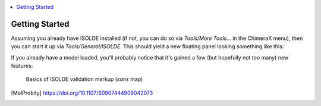 
.. contents::
    :local:

Getting Started
===============

Assuming you already have ISOLDE installed (if not, you can do so via
`Tools/More Tools...` in the ChimeraX menu), then you can start it up via
`Tools/General/ISOLDE`. This should yield a new floating panel looking something
like this:

.. image:: images/isolde_initial_screen.png
    :alt: Initial GUI appearance

If you already have a model loaded, you'll probably notice that it's gained a
few (but hopefully not *too* many) new features:

.. figure:: images/basic_display.jpg
    :alt: Basic rota/rama/omega markup

    Basics of ISOLDE validation markup (*sans* map)

    +---+--------------------------------------------------------------+
    | a | Crosshairs denoting the pivot point of the display. Red,     |
    |   | green and blue point along the x, y and z axes respectively. |
    +---+--------------------------------------------------------------+
    | b | This exclamation mark/spiral motif denotes a rotamer outlier |
    |   | (that is, a sidechain in an unlikely conformation). The more |
    |   | unlikely the conformation, the larger and redder the         |
    |   | indicator becomes. Below and to the left you can see a less  |
    |   | severe "iffy" rotamer.                                       |
    +---+--------------------------------------------------------------+
    | c | The red trapezoids you see here are highlighting non-proline |
    |   | *cis* peptide bonds (where the amide hydrogen and carbonyl   |
    |   | oxygen are pointing in the same direction). In the real world|
    |   | these are vanishingly rare (around 3 per 10,000 amino acid   |
    |   | residues), and real ones tend to be heavily stabilised by    |
    |   | surrounding packing/H-bond interactions (and hence are       |
    |   | usually among the better-resolved sites in the molecule). A  |
    |   | string of non-proline *cis* bonds on a flexible loop as seen |
    |   | here is essentially impossible. When all atoms are shown, the|
    |   | trapezoids can be seen to fill in the "cup" formed by the    |
    |   | C, O, N and CA atoms. The less-rare proline *cis* bonds are  |
    |   | similarly shown in green, and peptide bonds twisted more than|
    |   | 30 degrees from planar in yellow.                            |
    +---+--------------------------------------------------------------+
    |d,e| The protein backbone is not infinitely free to move, but has |
    |   | clearly preferred conformations that have been well          |
    |   | characterised by studying high-resolution structures. The    |
    |   | best-established method for characterising backbone          |
    |   | conformation is via the Ramachandran plot, a plot of the phi |
    |   | (C-N-CA-C) and psi (N-CA-C-N) dihedral angles against each   |
    |   | other. The probabilities of finding different (phi, psi)     |
    |   | combinations have been mapped out in high detail for         |
    |   | various groups of amino acids [MolProbity]_. While ISOLDE   |
    |   | also provides a Ramachandran plot, the current probability   |
    |   | score for each protein residue is mapped in real time to the |
    |   | colour of its alpha carbon (CA) atom as shown. Green denotes |
    |   | a "happy" residue, yellow is marginal (possible, but somewhat|
    |   | strained), and red is a serious outlier (still possible, but |
    |   | needs very strong support to justify it).                    |
    +---+--------------------------------------------------------------+

.. [MolProbity] https://doi.org/10.1107/S0907444909042073
